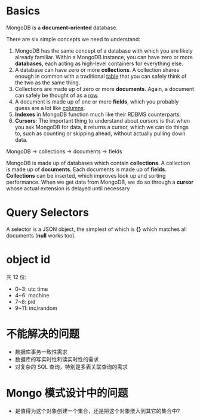 * Basics
  MongoDB is a *document-oriented* database.

  There are six simple concepts we need to understand:
  1) MongoDB has the same concept of a database with which you are likely
     already familiar.
	 Within a MongoDB instance, you can have zero or more *databases*, each
     acting as high-level containers for everything else.
  2) A database can have zero or more *collections*. A collection shares enough
     in common with a traditional _table_ that you can safely think of the two
     as the same thing.
  3) Collections are made up of zero or more *documents*. Again, a document can
     safely be thought of as a _row_.
  4) A document is made up of one or more *fields*, which you probably guess
     are a lot like _columns_.
  5) *Indexes* in MongoDB function much like their RDBMS counterparts.
  6) *Cursors*: The important thing to understand about cursors is that when
     you ask MongoDB for data, it returns a cursor, which we can do things to,
     such as counting or skipping ahead, without actually pulling down data.

  MongoDB -> collections -> documents -> fields

  MongoDB is made up of databases which contain *collections*. A collection is
  made up of *documents*. Each documents is made up of *fields*. *Collections*
  can be inserted, which improves look up and sorting performance. When we get
  data from MongoDB, we do so through a *cursor* whose actual extension is
  delayed until necessary
* Query Selectors
  A selector is a JSON object, the simplest of which is *{}* which matches all
  documents (*null* works too).
* object id
  共 12 位:
  + 0~3: utc time
  + 4~6: machine
  + 7~8: pid
  + 9~11: inc/random
* 不能解决的问题
  + 数据库事务一致性需求
  + 数据库的写实时性和读实时性的需求
  + 对复杂的 SQL 查询，特别是多表关联查询的需求
* Mongo 模式设计中的问题
  + 是值得为这个对象创建一个集合，还是把这个对象嵌入到其它的集合中?
